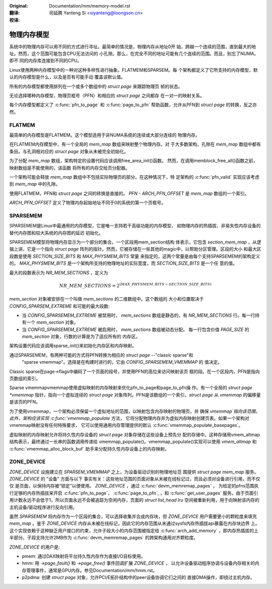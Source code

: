 .. SPDX-License-Identifier: GPL-2.0

:Original: Documentation/mm/memory-model.rst

:翻译:

 司延腾 Yanteng Si <siyanteng@loongson.cn>

:校译:


============
物理内存模型
============

系统中的物理内存可以用不同的方式进行寻址。最简单的情况是，物理内存从地址0开
始，跨越一个连续的范围，直到最大的地址。然而，这个范围可能包含CPU无法访问的
小孔隙。那么，在完全不同的地址可能有几个连续的范围。而且，别忘了NUMA，即不
同的内存库连接到不同的CPU。

Linux使用两种内存模型中的一种对这种多样性进行抽象。FLATMEM和SPARSEM。每
个架构都定义了它所支持的内存模型，默认的内存模型是什么，以及是否有可能手动
覆盖该默认值。

所有的内存模型都使用排列在一个或多个数组中的 `struct page` 来跟踪物理页
帧的状态。

无论选择哪种内存模型，物理页框号（PFN）和相应的 `struct page` 之间都存
在一对一的映射关系。

每个内存模型都定义了 :c:func:`pfn_to_page` 和 :c:func:`page_to_pfn`
帮助函数，允许从PFN到 `struct page` 的转换，反之亦然。

FLATMEM
=======

最简单的内存模型是FLATMEM。这个模型适用于非NUMA系统的连续或大部分连续的
物理内存。

在FLATMEM内存模型中，有一个全局的 `mem_map` 数组来映射整个物理内存。对
于大多数架构，孔隙在 `mem_map` 数组中都有条目。与孔洞相对应的 `struct page`
对象从未被完全初始化。

为了分配 `mem_map` 数组，架构特定的设置代码应该调用free_area_init()函数。
然而，在调用memblock_free_all()函数之前，映射数组是不能使用的，该函数
将所有的内存交给页分配器。

一个架构可能会释放 `mem_map` 数组中不包括实际物理页的部分。在这种情况下，特
定架构的 :c:func:`pfn_valid` 实现应该考虑到 `mem_map` 中的孔隙。

使用FLATMEM，PFN和 `struct page` 之间的转换是直接的。 `PFN - ARCH_PFN_OFFSET`
是 `mem_map` 数组的一个索引。

`ARCH_PFN_OFFSET` 定义了物理内存起始地址不同于0的系统的第一个页框号。

SPARSEMEM
=========

SPARSEMEM是Linux中最通用的内存模型，它是唯一支持若干高级功能的内存模型，
如物理内存的热插拔、非易失性内存设备的替代内存图和较大系统的内存图的延迟
初始化。

SPARSEMEM模型将物理内存显示为一个部分的集合。一个区段用mem_section结构
体表示，它包含 `section_mem_map` ，从逻辑上讲，它是一个指向 `struct page`
阵列的指针。然而，它被存储在一些其他的magic中，以帮助分区管理。区段的大小
和最大区段数是使用 `SECTION_SIZE_BITS` 和 `MAX_PHYSMEM_BITS` 常量
来指定的，这两个常量是由每个支持SPARSEMEM的架构定义的。 `MAX_PHYSMEM_BITS`
是一个架构所支持的物理地址的实际宽度，而 `SECTION_SIZE_BITS` 是一个任
意的值。

最大的段数表示为 `NR_MEM_SECTIONS` ，定义为

.. math::

   NR\_MEM\_SECTIONS = 2 ^ {(MAX\_PHYSMEM\_BITS - SECTION\_SIZE\_BITS)}

`mem_section` 对象被安排在一个叫做 `mem_sections` 的二维数组中。这个数组的
大小和位置取决于 `CONFIG_SPARSEM_EXTREME` 和可能的最大段数:

* 当 `CONFIG_SPARSEMEM_EXTREME` 被禁用时， `mem_sections` 数组是静态的，有
  `NR_MEM_SECTIONS` 行。每一行持有一个 `mem_section` 对象。
* 当 `CONFIG_SPARSEMEM_EXTREME` 被启用时， `mem_sections` 数组被动态分配。
  每一行包含价值 `PAGE_SIZE` 的 `mem_section` 对象，行数的计算是为了适应所有的
  内存区。

架构设置代码应该调用sparse_init()来初始化内存区和内存映射。

通过SPARSEMEM，有两种可能的方式将PFN转换为相应的 `struct page` --"classic sparse"和
 "sparse vmemmap"。选择是在构建时进行的，它由 `CONFIG_SPARSEMEM_VMEMMAP` 的
 值决定。

Classic sparse在page->flags中编码了一个页面的段号，并使用PFN的高位来访问映射该页
框的段。在一个区段内，PFN是指向页数组的索引。

Sparse vmemmapvmemmap使用虚拟映射的内存映射来优化pfn_to_page和page_to_pfn操
作。有一个全局的 `struct page *vmemmap` 指针，指向一个虚拟连续的 `struct page`
对象阵列。PFN是该数组的一个索引，`struct page` 从 `vmemmap` 的偏移量是该页的PFN。

为了使用vmemmap，一个架构必须保留一个虚拟地址的范围，以映射包含内存映射的物理页，并
确保 `vmemmap`指向该范围。此外，架构应该实现 :c:func:`vmemmap_populate` 方法，
它将分配物理内存并为虚拟内存映射创建页表。如果一个架构对vmemmap映射没有任何特殊要求，
它可以使用通用内存管理提供的默认 :c:func:`vmemmap_populate_basepages`。

虚拟映射的内存映射允许将持久性内存设备的 `struct page` 对象存储在这些设备上预先分
配的存储中。这种存储用vmem_altmap结构表示，最终通过一长串的函数调用传递给
vmemmap_populate()。vmemmap_populate()实现可以使用 `vmem_altmap` 和
:c:func:`vmemmap_alloc_block_buf` 助手来分配持久性内存设备上的内存映射。

ZONE_DEVICE
===========
`ZONE_DEVICE` 设施建立在 `SPARSEM_VMEMMAP` 之上，为设备驱动识别的物理地址范
围提供 `struct page` `mem_map` 服务。 `ZONE_DEVICE` 的 "设备" 方面与以下
事实有关：这些地址范围的页面对象从未被在线标记过，而且必须对设备进行引用，而不仅仅
是页面，以保持内存被“锁定”以便使用。 `ZONE_DEVICE` ，通过 :c:func:`devm_memremap_pages` ，
为给定的pfns范围执行足够的内存热插拔来开启 :c:func:`pfn_to_page`，
:c:func:`page_to_pfn`, ，和 :c:func:`get_user_pages` 服务。由于页面引
用计数永远不会低于1，所以页面永远不会被追踪为空闲内存，页面的 `struct list_head lru`
空间被重新利用，用于向映射该内存的主机设备/驱动程序进行反向引用。

虽然 `SPARSEMEM` 将内存作为一个区段的集合，可以选择收集并合成内存块，但
`ZONE_DEVICE` 用户需要更小的颗粒度来填充 `mem_map` 。鉴于 `ZONE_DEVICE`
内存从未被在线标记，因此它的内存范围从未通过sysfs内存热插拔api暴露在内存块边界
上。这个实现依赖于这种缺乏用户接口的约束，允许子段大小的内存范围被指定给
:c:func:`arch_add_memory` ，即内存热插拔的上半部分。子段支持允许2MB作为
:c:func:`devm_memremap_pages` 的跨架构通用对齐颗粒度。

`ZONE_DEVICE` 的用户是:

* pmem: 通过DAX映射将平台持久性内存作为直接I/O目标使用。

* hmm: 用 `->page_fault()` 和 `->page_free()` 事件回调扩展 `ZONE_DEVICE` ，
  以允许设备驱动程序协调与设备内存相关的内存管理事件，通常是GPU内存。参见Documentation/mm/hmm.rst。

* p2pdma: 创建 `struct page` 对象，允许PCI/E拓扑结构中的peer设备协调它们之间的
  直接DMA操作，即绕过主机内存。
